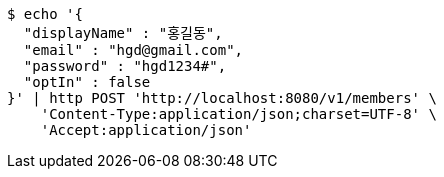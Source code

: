 [source,bash]
----
$ echo '{
  "displayName" : "홍길동",
  "email" : "hgd@gmail.com",
  "password" : "hgd1234#",
  "optIn" : false
}' | http POST 'http://localhost:8080/v1/members' \
    'Content-Type:application/json;charset=UTF-8' \
    'Accept:application/json'
----